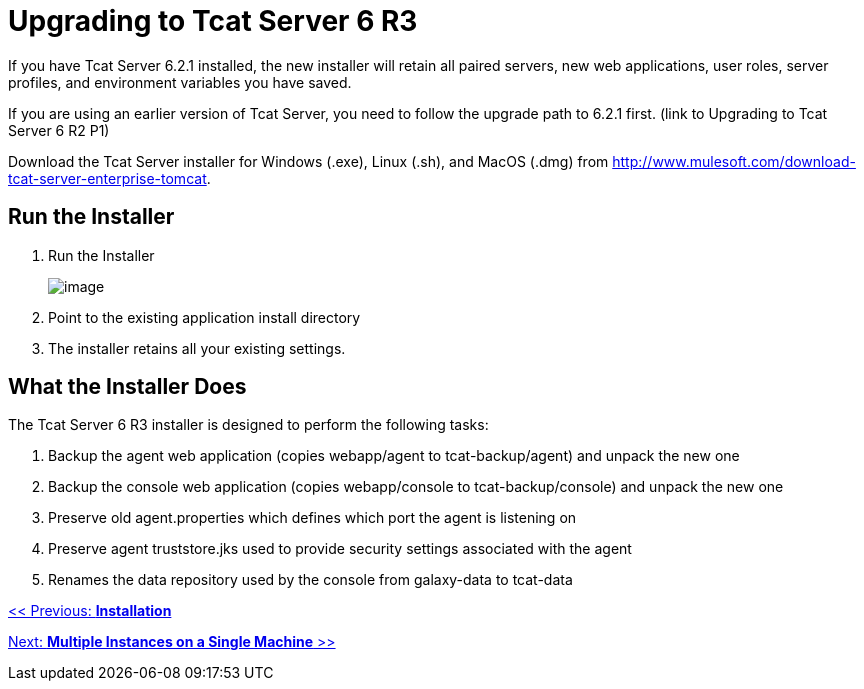 = Upgrading to Tcat Server 6 R3

If you have Tcat Server 6.2.1 installed, the new installer will retain all paired servers, new web applications, user roles, server profiles, and environment variables you have saved.

If you are using an earlier version of Tcat Server, you need to follow the upgrade path to 6.2.1 first. (link to Upgrading to Tcat Server 6 R2 P1)

Download the Tcat Server installer for Windows (.exe), Linux (.sh), and MacOS (.dmg) from http://www.mulesoft.com/download-tcat-server-enterprise-tomcat.

== Run the Installer

. Run the Installer
+
image:/docs/plugins/servlet/confluence/placeholder/unknown-macro?name=table-plus&locale=en_GB&version=2[image]
+
. Point to the existing application install directory
. The installer retains all your existing settings.

== What the Installer Does

The Tcat Server 6 R3 installer is designed to perform the following tasks:

. Backup the agent web application (copies webapp/agent to tcat-backup/agent) and unpack the new one
. Backup the console web application (copies webapp/console to tcat-backup/console) and unpack the new one
. Preserve old agent.properties which defines which port the agent is listening on
. Preserve agent truststore.jks used to provide security settings associated with the agent
. Renames the data repository used by the console from galaxy-data to tcat-data

link:/docs/display/TCAT/Installation[<< Previous: *Installation*]

link:/docs/display/TCAT/Installing+Multiple+Tcat+Instances+on+a+Single+Machine[Next: *Multiple Instances on a Single Machine* >>]
